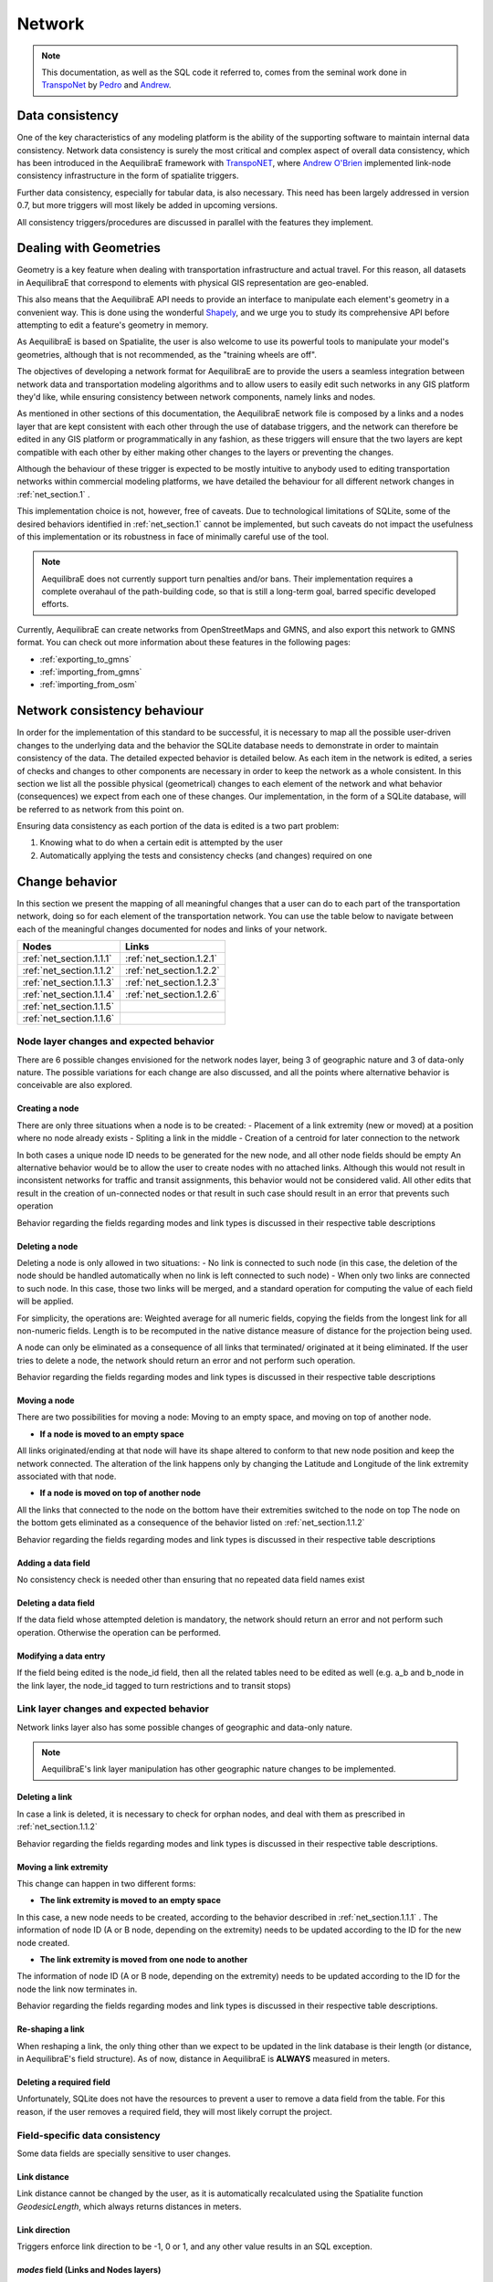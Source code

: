 .. _network:

Network
~~~~~~~

.. note::
  This documentation, as well as the SQL code it referred to, comes from the
  seminal work done in `TranspoNet <http://github.com/AequilibraE/TranspoNet/>`_
  by `Pedro <https://au.linkedin.com/in/pedrocamargo>`_ and
  `Andrew <https://au.linkedin.com/in/andrew-o-brien-5a8bb486>`_.


Data consistency
^^^^^^^^^^^^^^^^

One of the key characteristics of any modeling platform is the ability of the
supporting software to maintain internal data consistency. Network data
consistency is surely the most critical and complex aspect of overall data
consistency, which has been introduced in the AequilibraE framework with
`TranspoNET <https://www.github.com/aequilibrae/transponet>`_,  where
`Andrew O'Brien <https://www.linkedin.com/in/andrew-o-brien-5a8bb486/>`_
implemented link-node consistency infrastructure in the form of spatialite
triggers.

Further data consistency, especially for tabular data, is also necessary. This
need has been largely addressed in version 0.7, but more triggers will most
likely be added in upcoming versions.

All consistency triggers/procedures are discussed in parallel with the
features they implement.


Dealing with Geometries
^^^^^^^^^^^^^^^^^^^^^^^
Geometry is a key feature when dealing with transportation infrastructure and
actual travel. For this reason, all datasets in AequilibraE that correspond to
elements with physical GIS representation are geo-enabled.

This also means that the AequilibraE API needs to provide an interface to
manipulate each element's geometry in a convenient way. This is done using the
wonderful `Shapely <https://shapely.readthedocs.io/>`_, and we urge you to study
its comprehensive API before attempting to edit a feature's geometry in memory.

As AequilibraE is based on Spatialite, the user is also welcome to use its
powerful tools to manipulate your model's geometries, although that is not
recommended, as the "training wheels are off".



The objectives of developing a network format for AequilibraE are to provide the
users a seamless integration between network data and transportation modeling
algorithms and to allow users to easily edit such networks in any GIS platform
they'd like, while ensuring consistency between network components, namely links
and nodes.

As mentioned in other sections of this documentation, the AequilibraE
network file is composed by a links and a nodes layer that are kept
consistent with each other through the use of database triggers, and
the network can therefore be edited in any GIS platform or
programmatically in any fashion, as these triggers will ensure that
the two layers are kept compatible with each other by either making
other changes to the layers or preventing the changes.

Although the behaviour of these trigger is expected to be mostly intuitive
to anybody used to editing transportation networks within commercial modeling
platforms, we have detailed the behaviour for all different network changes in
:ref:`net_section.1` .

This implementation choice is not, however, free of caveats. Due to
technological limitations of SQLite, some of the desired behaviors identified in
:ref:`net_section.1` cannot be implemented, but such caveats do not impact the
usefulness of this implementation or its robustness in face of minimally careful
use of the tool.

.. note::
   AequilibraE does not currently support turn penalties and/or bans. Their
   implementation requires a complete overahaul of the path-building code, so
   that is still a long-term goal, barred specific developed efforts.

Currently, AequilibraE can create networks from OpenStreetMaps and GMNS, and
also export this network to GMNS format. You can check out more information about 
these features in the following pages:

- :ref:`exporting_to_gmns`
- :ref:`importing_from_gmns`
- :ref:`importing_from_osm`

.. _network_triggers_behaviour:

Network consistency behaviour
^^^^^^^^^^^^^^^^^^^^^^^^^^^^^

In order for the implementation of this standard to be successful, it is
necessary to map all the possible user-driven changes to the underlying data and
the behavior the SQLite database needs to demonstrate in order to maintain
consistency of the data. The detailed expected behavior is detailed below.
As each item in the network is edited, a series of checks and changes to other
components are necessary in order to keep the network as a whole consistent. In
this section we list all the possible physical (geometrical) changes to each
element of the network and what behavior (consequences) we expect from each one
of these changes.
Our implementation, in the form of a SQLite database, will be referred to as
network from this point on.

Ensuring data consistency as each portion of the data is edited is a two part
problem:

1. Knowing what to do when a certain edit is attempted by the user
2. Automatically applying the tests and consistency checks (and changes)
   required on one

.. _net_section.1:

Change behavior
^^^^^^^^^^^^^^^

In this section we present the mapping of all meaningful changes that a user can
do to each part of the transportation network, doing so for each element of the
transportation network. You can use the table below to navigate between each of the
meaningful changes documented for nodes and links of your network.

.. table::
   :align: center

+------------------------------+--------------------------+
| Nodes                        |     Links                |
+==============================+==========================+
| :ref:`net_section.1.1.1`     | :ref:`net_section.1.2.1` |
+------------------------------+--------------------------+
| :ref:`net_section.1.1.2`     | :ref:`net_section.1.2.2` |
+------------------------------+--------------------------+
| :ref:`net_section.1.1.3`     | :ref:`net_section.1.2.3` |
+------------------------------+--------------------------+
| :ref:`net_section.1.1.4`     | :ref:`net_section.1.2.6` |
+------------------------------+--------------------------+
| :ref:`net_section.1.1.5`     |                          |
+------------------------------+--------------------------+
| :ref:`net_section.1.1.6`     |                          |
+------------------------------+--------------------------+


.. _net_section.1.1:

Node layer changes and expected behavior
''''''''''''''''''''''''''''''''''''''''

There are 6 possible changes envisioned for the network nodes layer, being 3 of
geographic nature and 3 of data-only nature. The possible variations for each
change are also discussed, and all the points where alternative behavior is
conceivable are also explored.

.. _net_section.1.1.1:

Creating a node
```````````````

There are only three situations when a node is to be created:
- Placement of a link extremity (new or moved) at a position where no node
already exists
- Spliting a link in the middle
- Creation of a centroid for later connection to the network

In both cases a unique node ID needs to be generated for the new node, and all
other node fields should be empty
An alternative behavior would be to allow the user to create nodes with no
attached links. Although this would not result in inconsistent networks for
traffic and transit assignments, this behavior would not be considered valid.
All other edits that result in the creation of un-connected nodes or that result
in such case should result in an error that prevents such operation

Behavior regarding the fields regarding modes and link types is discussed in
their respective table descriptions

.. _net_section.1.1.2:

Deleting a node
```````````````

Deleting a node is only allowed in two situations:
- No link is connected to such node (in this case, the deletion of the node
should be handled automatically when no link is left connected to such node)
- When only two links are connected to such node. In this case, those two links
will be merged, and a standard operation for computing the value of each field
will be applied.

For simplicity, the operations are: Weighted average for all numeric fields,
copying the fields from the longest link for all non-numeric fields. Length is
to be recomputed in the native distance measure of distance for the projection
being used.

A node can only be eliminated as a consequence of all links that terminated/
originated at it being eliminated. If the user tries to delete a node, the
network should return an error and not perform such operation.

Behavior regarding the fields regarding modes and link types is discussed in
their respective table descriptions

.. _net_section.1.1.3:

Moving a node
`````````````

There are two possibilities for moving a node: Moving to an empty space, and
moving on top of another node.

- **If a node is moved to an empty space**

All links originated/ending at that node will have its shape altered to conform
to that new node position and keep the network connected. The alteration of the
link happens only by changing the Latitude and Longitude of the link extremity
associated with that node.

- **If a node is moved on top of another node**

All the links that connected to the node on the bottom have their extremities
switched to the node on top
The node on the bottom gets eliminated as a consequence of the behavior listed
on :ref:`net_section.1.1.2`

Behavior regarding the fields regarding modes and link types is discussed in
their respective table descriptions

.. _net_section.1.1.4:

Adding a data field
```````````````````

No consistency check is needed other than ensuring that no repeated data field
names exist

.. _net_section.1.1.5:

Deleting a data field
`````````````````````

If the data field whose attempted deletion is mandatory, the network should
return an error and not perform such operation. Otherwise the operation can be
performed.

.. _net_section.1.1.6:

Modifying a data entry
``````````````````````

If the field being edited is the node_id field, then all the related tables need
to be edited as well (e.g. a_b and b_node in the link layer, the node_id tagged
to turn restrictions and to transit stops)

.. _net_section.1.2:

Link layer changes and expected behavior
''''''''''''''''''''''''''''''''''''''''

Network links layer also has some possible changes of geographic and data-only nature.

.. note::
   AequilibraE's link layer manipulation has other geographic nature
   changes to be implemented.

.. _net_section.1.2.1:

Deleting a link
`````````````````

In case a link is deleted, it is necessary to check for orphan nodes, and deal
with them as prescribed in :ref:`net_section.1.1.2`

Behavior regarding the fields regarding modes and link types is discussed in
their respective table descriptions.


.. _net_section.1.2.2:

Moving a link extremity
```````````````````````

This change can happen in two different forms:

- **The link extremity is moved to an empty space**

In this case, a new node needs to be created, according to the behavior
described in :ref:`net_section.1.1.1` . The information of node ID (A or B
node, depending on the extremity) needs to be updated according to the ID for
the new node created.

- **The link extremity is moved from one node to another**

The information of node ID (A or B node, depending on the extremity) needs to be
updated according to the ID for the node the link now terminates in.

Behavior regarding the fields regarding modes and link types is discussed in
their respective table descriptions.

.. _net_section.1.2.3:

Re-shaping a link
`````````````````

When reshaping a link, the only thing other than we expect to be updated in the
link database is their length (or distance, in AequilibraE's field structure).
As of now, distance in AequilibraE is **ALWAYS** measured in meters.

.. _net_section.1.2.6:

Deleting a required field
`````````````````````````
Unfortunately, SQLite does not have the resources to prevent a user to remove a
data field from the table. For this reason, if the user removes a required
field, they will most likely corrupt the project.


.. _net_section.1.3:

Field-specific data consistency
'''''''''''''''''''''''''''''''
Some data fields are specially sensitive to user changes.

.. _net_section.1.3.1:

Link distance
`````````````

Link distance cannot be changed by the user, as it is automatically recalculated
using the Spatialite function *GeodesicLength*, which always returns distances
in meters.

.. _net_section.1.3.2:

Link direction
``````````````

Triggers enforce link direction to be -1, 0 or 1, and any other value results in
an SQL exception.

.. _net_section.1.3.3:

*modes* field (Links and Nodes layers)
``````````````````````````````````````
A serious of triggers are associated with the modes field, and they are all
described in the :ref:`tables_modes`.

.. _net_section.1.3.4:
*link_type* field (Links layer) & *link_types* field (Nodes layer)
``````````````````````````````````````````````````````````````````
A serious of triggers are associated with the modes field, and they are all
described in the :ref:`tables_link_types`.

.. _net_section.1.3.5:
a_node and b_node
`````````````````
The user should not change the a_node and b_node fields, as they are controlled
by the triggers that govern the consistency between links and nodes. It is not
possible to enforce that users do not change these two fields, as it is not
possible to choose the trigger application sequence in SQLite
